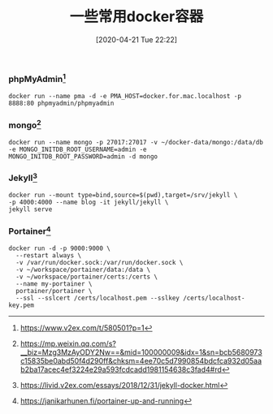 #+TITLE: 一些常用docker容器
#+DATE: [2020-04-21 Tue 22:22]


*** phpMyAdmin[fn:1]
#+BEGIN_EXAMPLE
docker run --name pma -d -e PMA_HOST=docker.for.mac.localhost -p 8888:80 phpmyadmin/phpmyadmin
#+END_EXAMPLE

*** mongo[fn:2]
#+BEGIN_EXAMPLE
docker run --name mongo -p 27017:27017 -v ~/docker-data/mongo:/data/db -e MONGO_INITDB_ROOT_USERNAME=admin -e MONGO_INITDB_ROOT_PASSWORD=admin -d mongo
#+END_EXAMPLE
   
*** Jekyll[fn:3]
#+BEGIN_EXAMPLE
docker run --mount type=bind,source=$(pwd),target=/srv/jekyll \
-p 4000:4000 --name blog -it jekyll/jekyll \
jekyll serve
#+END_EXAMPLE

*** Portainer[fn:4]
#+BEGIN_EXAMPLE
docker run -d -p 9000:9000 \
  --restart always \
  -v /var/run/docker.sock:/var/run/docker.sock \
  -v ~/workspace/portainer/data:/data \
  -v ~/workspace/portainer/certs:/certs \
  --name my-portainer \
  portainer/portainer \
  --ssl --sslcert /certs/localhost.pem --sslkey /certs/localhost-key.pem
#+END_EXAMPLE


[fn:1] https://www.v2ex.com/t/580501?p=1
[fn:2] https://mp.weixin.qq.com/s?__biz=Mzg3MzAyODY2Nw==&mid=100000009&idx=1&sn=bcb5680973c15835be0abd50f4d290ff&chksm=4ee70c5d7990854bdcfca932d05aab2ba17acec4ef3224e29a593fcdcadd1981154638c3fad4#rd
[fn:3] https://livid.v2ex.com/essays/2018/12/31/jekyll-docker.html    
[fn:4] https://janikarhunen.fi/portainer-up-and-running
